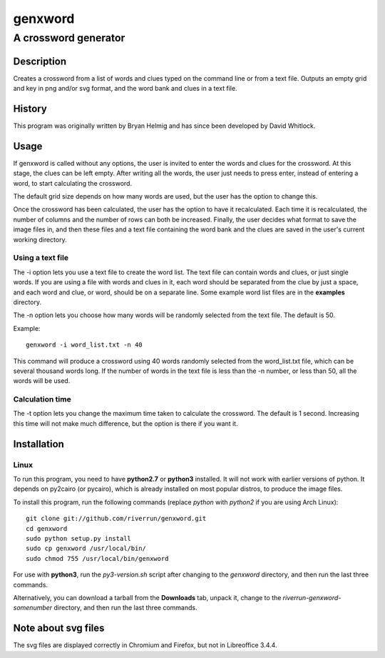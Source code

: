 ========
genxword
========

---------------------
A crossword generator
---------------------

Description
===========

Creates a crossword from a list of words and clues typed on the command line 
or from a text file. Outputs an empty grid and key in png and/or svg format, 
and the word bank and clues in a text file.

History
=======

This program was originally written by Bryan Helmig and has since been developed by David Whitlock. 

Usage
=====

If genxword is called without any options, the user is invited to enter the words and clues for the crossword. 
At this stage, the clues can be left empty. After writing all the words, the user just needs to press enter, 
instead of entering a word, to start calculating the crossword.

The default grid size depends on how many words are used, but the user has the option to change this.

Once the crossword has been calculated, the user has the option to have it recalculated. 
Each time it is recalculated, the number of columns and the number of rows can both be increased. 
Finally, the user decides what format to save the image files in, and then these files 
and a text file containing the word bank and the clues are saved in the user's current working directory.

Using a text file
-----------------

The -i option lets you use a text file to create the word list. The text file can contain words and clues, or just single words. 
If you are using a file with words and clues in it, each word should be separated from the clue by just a space, 
and each word and clue, or word, should be on a separate line. Some example word list files are in the **examples** directory.

The -n option lets you choose how many words will be randomly selected from the text file. The default is 50.

Example::

    genxword -i word_list.txt -n 40

This command will produce a crossword using 40 words randomly selected from the word_list.txt file, which can be several thousand words long.
If the number of words in the text file is less than the -n number, or less than 50, all the words will be used.

Calculation time
----------------

The -t option lets you change the maximum time taken to calculate the crossword. The default is 1 second. 
Increasing this time will not make much difference, but the option is there if you want it.

Installation
============

Linux
-----

To run this program, you need to have **python2.7** or **python3** installed. It will not work with earlier versions of python. 
It depends on py2cairo (or pycairo), which is already installed on most popular distros, to produce the image files.

To install this program, run the following commands (replace *python* with *python2* if you are using Arch Linux)::

    git clone git://github.com/riverrun/genxword.git
    cd genxword
    sudo python setup.py install
    sudo cp genxword /usr/local/bin/
    sudo chmod 755 /usr/local/bin/genxword

For use with **python3**, run the *py3-version.sh* script after changing to the *genxword* directory, and then run the last three commands.

Alternatively, you can download a tarball from the **Downloads** tab, unpack it, change to the *riverrun-genxword-somenumber* 
directory, and then run the last three commands.

Note about svg files
====================

The svg files are displayed correctly in Chromium and Firefox, but not in Libreoffice 3.4.4.
